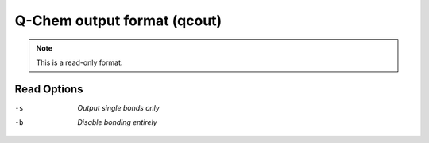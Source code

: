 .. _Q-Chem_output_format:

Q-Chem output format (qcout)
============================
.. note:: This is a read-only format.

Read Options
~~~~~~~~~~~~ 

-s  *Output single bonds only*
-b  *Disable bonding entirely*


